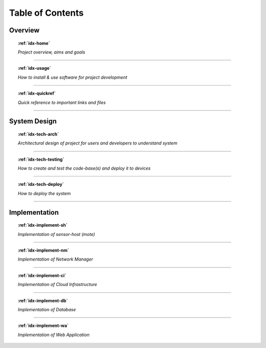 *****************
Table of Contents
*****************

Overview
========

.. topic:: :ref:`idx-home`

   *Project overview, aims and goals*

------------

.. topic:: :ref:`idx-usage`

   *How to install & use software for project development*

------------

.. topic:: :ref:`idx-quickref`

   *Quick reference to important links and files*

------------

System Design
=============

.. topic:: :ref:`idx-tech-arch`

   *Architectural design of project for users and developers to understand system*

------------

.. topic:: :ref:`idx-tech-testing`

   *How to create and test the code-base(s) and deploy it to devices*

------------

.. topic:: :ref:`idx-tech-deploy`

   *How to deploy the system*

------------

Implementation
==============

.. topic:: :ref:`idx-implement-sh`

   *Implementation of sensor-host (mote)*

------------

.. topic:: :ref:`idx-implement-nm`

   *Implementation of Network Manager*

------------

.. topic:: :ref:`idx-implement-ci`

   *Implementation of Cloud Infrastructure*

------------

.. topic:: :ref:`idx-implement-db`

   *Implementation of Database*

------------

.. topic:: :ref:`idx-implement-wa`

   *Implementation of Web Application*
